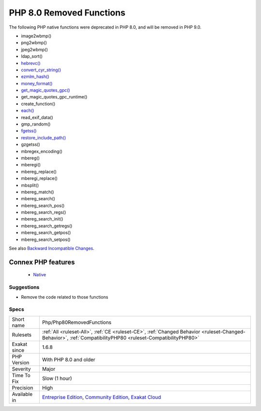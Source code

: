 .. _php-php80removedfunctions:


.. _php-8.0-removed-functions:

PHP 8.0 Removed Functions
+++++++++++++++++++++++++

.. meta::
	:description:
		PHP 8.0 Removed Functions: The following PHP native functions were deprecated in PHP 8.
	:twitter:card: summary_large_image
	:twitter:site: @exakat
	:twitter:title: PHP 8.0 Removed Functions
	:twitter:description: PHP 8.0 Removed Functions: The following PHP native functions were deprecated in PHP 8
	:twitter:creator: @exakat
	:twitter:image:src: https://www.exakat.io/wp-content/uploads/2020/06/logo-exakat.png
	:og:image: https://www.exakat.io/wp-content/uploads/2020/06/logo-exakat.png
	:og:title: PHP 8.0 Removed Functions
	:og:type: article
	:og:description: The following PHP native functions were deprecated in PHP 8
	:og:url: https://exakat.readthedocs.io/en/latest/Reference/Rules/PHP 8.0 Removed Functions.html
	:og:locale: en

.. raw:: html


	<script type="application/ld+json">{"@context":"https:\/\/schema.org","@graph":[{"@type":"WebPage","@id":"https:\/\/php-tips.readthedocs.io\/en\/latest\/Reference\/Rules\/Php\/Php80RemovedFunctions.html","url":"https:\/\/php-tips.readthedocs.io\/en\/latest\/Reference\/Rules\/Php\/Php80RemovedFunctions.html","name":"PHP 8.0 Removed Functions","isPartOf":{"@id":"https:\/\/www.exakat.io\/"},"datePublished":"Fri, 10 Jan 2025 09:46:18 +0000","dateModified":"Fri, 10 Jan 2025 09:46:18 +0000","description":"The following PHP native functions were deprecated in PHP 8","inLanguage":"en-US","potentialAction":[{"@type":"ReadAction","target":["https:\/\/exakat.readthedocs.io\/en\/latest\/PHP 8.0 Removed Functions.html"]}]},{"@type":"WebSite","@id":"https:\/\/www.exakat.io\/","url":"https:\/\/www.exakat.io\/","name":"Exakat","description":"Smart PHP static analysis","inLanguage":"en-US"}]}</script>

The following PHP native functions were deprecated in PHP 8.0, and will be removed in PHP 9.0.

* image2wbmp()
* png2wbmp()
* jpeg2wbmp()
* ldap_sort()
* `hebrevc() <https://www.php.net/hebrevc>`_
* `convert_cyr_string() <https://www.php.net/convert_cyr_string>`_
* `ezmlm_hash() <https://www.php.net/ezmlm_hash>`_
* `money_format() <https://www.php.net/money_format>`_
* `get_magic_quotes_gpc() <https://www.php.net/get_magic_quotes_gpc>`_
* get_magic_quotes_gpc_runtime()
* create_function()
* `each() <https://www.php.net/each>`_
* read_exif_data()
* gmp_random()
* `fgetss() <https://www.php.net/fgetss>`_
* `restore_include_path() <https://www.php.net/restore_include_path>`_
* gzgetss()
* mbregex_encoding()
* mbereg()
* mberegi()
* mbereg_replace()
* mberegi_replace()
* mbsplit()
* mbereg_match()
* mbereg_search()
* mbereg_search_pos()
* mbereg_search_regs()
* mbereg_search_init()
* mbereg_search_getregs()
* mbereg_search_getpos()
* mbereg_search_setpos()

See also `Backward Incompatible Changes <https://www.php.net/manual/en/migration80.incompatible.php#migration80.incompatible>`_.

Connex PHP features
-------------------

  + `Native <https://php-dictionary.readthedocs.io/en/latest/dictionary/native-function.ini.html>`_


Suggestions
___________

* Remove the code related to those functions




Specs
_____

+--------------+-----------------------------------------------------------------------------------------------------------------------------------------------------------------------------------------+
| Short name   | Php/Php80RemovedFunctions                                                                                                                                                               |
+--------------+-----------------------------------------------------------------------------------------------------------------------------------------------------------------------------------------+
| Rulesets     | :ref:`All <ruleset-All>`, :ref:`CE <ruleset-CE>`, :ref:`Changed Behavior <ruleset-Changed-Behavior>`, :ref:`CompatibilityPHP80 <ruleset-CompatibilityPHP80>`                            |
+--------------+-----------------------------------------------------------------------------------------------------------------------------------------------------------------------------------------+
| Exakat since | 1.6.8                                                                                                                                                                                   |
+--------------+-----------------------------------------------------------------------------------------------------------------------------------------------------------------------------------------+
| PHP Version  | With PHP 8.0 and older                                                                                                                                                                  |
+--------------+-----------------------------------------------------------------------------------------------------------------------------------------------------------------------------------------+
| Severity     | Major                                                                                                                                                                                   |
+--------------+-----------------------------------------------------------------------------------------------------------------------------------------------------------------------------------------+
| Time To Fix  | Slow (1 hour)                                                                                                                                                                           |
+--------------+-----------------------------------------------------------------------------------------------------------------------------------------------------------------------------------------+
| Precision    | High                                                                                                                                                                                    |
+--------------+-----------------------------------------------------------------------------------------------------------------------------------------------------------------------------------------+
| Available in | `Entreprise Edition <https://www.exakat.io/entreprise-edition>`_, `Community Edition <https://www.exakat.io/community-edition>`_, `Exakat Cloud <https://www.exakat.io/exakat-cloud/>`_ |
+--------------+-----------------------------------------------------------------------------------------------------------------------------------------------------------------------------------------+


